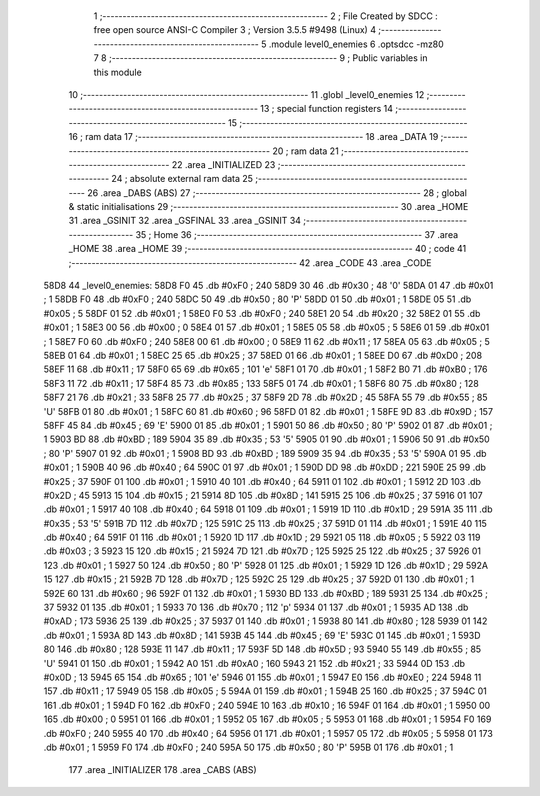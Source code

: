                               1 ;--------------------------------------------------------
                              2 ; File Created by SDCC : free open source ANSI-C Compiler
                              3 ; Version 3.5.5 #9498 (Linux)
                              4 ;--------------------------------------------------------
                              5 	.module level0_enemies
                              6 	.optsdcc -mz80
                              7 	
                              8 ;--------------------------------------------------------
                              9 ; Public variables in this module
                             10 ;--------------------------------------------------------
                             11 	.globl _level0_enemies
                             12 ;--------------------------------------------------------
                             13 ; special function registers
                             14 ;--------------------------------------------------------
                             15 ;--------------------------------------------------------
                             16 ; ram data
                             17 ;--------------------------------------------------------
                             18 	.area _DATA
                             19 ;--------------------------------------------------------
                             20 ; ram data
                             21 ;--------------------------------------------------------
                             22 	.area _INITIALIZED
                             23 ;--------------------------------------------------------
                             24 ; absolute external ram data
                             25 ;--------------------------------------------------------
                             26 	.area _DABS (ABS)
                             27 ;--------------------------------------------------------
                             28 ; global & static initialisations
                             29 ;--------------------------------------------------------
                             30 	.area _HOME
                             31 	.area _GSINIT
                             32 	.area _GSFINAL
                             33 	.area _GSINIT
                             34 ;--------------------------------------------------------
                             35 ; Home
                             36 ;--------------------------------------------------------
                             37 	.area _HOME
                             38 	.area _HOME
                             39 ;--------------------------------------------------------
                             40 ; code
                             41 ;--------------------------------------------------------
                             42 	.area _CODE
                             43 	.area _CODE
   58D8                      44 _level0_enemies:
   58D8 F0                   45 	.db #0xF0	; 240
   58D9 30                   46 	.db #0x30	; 48	'0'
   58DA 01                   47 	.db #0x01	; 1
   58DB F0                   48 	.db #0xF0	; 240
   58DC 50                   49 	.db #0x50	; 80	'P'
   58DD 01                   50 	.db #0x01	; 1
   58DE 05                   51 	.db #0x05	; 5
   58DF 01                   52 	.db #0x01	; 1
   58E0 F0                   53 	.db #0xF0	; 240
   58E1 20                   54 	.db #0x20	; 32
   58E2 01                   55 	.db #0x01	; 1
   58E3 00                   56 	.db #0x00	; 0
   58E4 01                   57 	.db #0x01	; 1
   58E5 05                   58 	.db #0x05	; 5
   58E6 01                   59 	.db #0x01	; 1
   58E7 F0                   60 	.db #0xF0	; 240
   58E8 00                   61 	.db #0x00	; 0
   58E9 11                   62 	.db #0x11	; 17
   58EA 05                   63 	.db #0x05	; 5
   58EB 01                   64 	.db #0x01	; 1
   58EC 25                   65 	.db #0x25	; 37
   58ED 01                   66 	.db #0x01	; 1
   58EE D0                   67 	.db #0xD0	; 208
   58EF 11                   68 	.db #0x11	; 17
   58F0 65                   69 	.db #0x65	; 101	'e'
   58F1 01                   70 	.db #0x01	; 1
   58F2 B0                   71 	.db #0xB0	; 176
   58F3 11                   72 	.db #0x11	; 17
   58F4 85                   73 	.db #0x85	; 133
   58F5 01                   74 	.db #0x01	; 1
   58F6 80                   75 	.db #0x80	; 128
   58F7 21                   76 	.db #0x21	; 33
   58F8 25                   77 	.db #0x25	; 37
   58F9 2D                   78 	.db #0x2D	; 45
   58FA 55                   79 	.db #0x55	; 85	'U'
   58FB 01                   80 	.db #0x01	; 1
   58FC 60                   81 	.db #0x60	; 96
   58FD 01                   82 	.db #0x01	; 1
   58FE 9D                   83 	.db #0x9D	; 157
   58FF 45                   84 	.db #0x45	; 69	'E'
   5900 01                   85 	.db #0x01	; 1
   5901 50                   86 	.db #0x50	; 80	'P'
   5902 01                   87 	.db #0x01	; 1
   5903 BD                   88 	.db #0xBD	; 189
   5904 35                   89 	.db #0x35	; 53	'5'
   5905 01                   90 	.db #0x01	; 1
   5906 50                   91 	.db #0x50	; 80	'P'
   5907 01                   92 	.db #0x01	; 1
   5908 BD                   93 	.db #0xBD	; 189
   5909 35                   94 	.db #0x35	; 53	'5'
   590A 01                   95 	.db #0x01	; 1
   590B 40                   96 	.db #0x40	; 64
   590C 01                   97 	.db #0x01	; 1
   590D DD                   98 	.db #0xDD	; 221
   590E 25                   99 	.db #0x25	; 37
   590F 01                  100 	.db #0x01	; 1
   5910 40                  101 	.db #0x40	; 64
   5911 01                  102 	.db #0x01	; 1
   5912 2D                  103 	.db #0x2D	; 45
   5913 15                  104 	.db #0x15	; 21
   5914 8D                  105 	.db #0x8D	; 141
   5915 25                  106 	.db #0x25	; 37
   5916 01                  107 	.db #0x01	; 1
   5917 40                  108 	.db #0x40	; 64
   5918 01                  109 	.db #0x01	; 1
   5919 1D                  110 	.db #0x1D	; 29
   591A 35                  111 	.db #0x35	; 53	'5'
   591B 7D                  112 	.db #0x7D	; 125
   591C 25                  113 	.db #0x25	; 37
   591D 01                  114 	.db #0x01	; 1
   591E 40                  115 	.db #0x40	; 64
   591F 01                  116 	.db #0x01	; 1
   5920 1D                  117 	.db #0x1D	; 29
   5921 05                  118 	.db #0x05	; 5
   5922 03                  119 	.db #0x03	; 3
   5923 15                  120 	.db #0x15	; 21
   5924 7D                  121 	.db #0x7D	; 125
   5925 25                  122 	.db #0x25	; 37
   5926 01                  123 	.db #0x01	; 1
   5927 50                  124 	.db #0x50	; 80	'P'
   5928 01                  125 	.db #0x01	; 1
   5929 1D                  126 	.db #0x1D	; 29
   592A 15                  127 	.db #0x15	; 21
   592B 7D                  128 	.db #0x7D	; 125
   592C 25                  129 	.db #0x25	; 37
   592D 01                  130 	.db #0x01	; 1
   592E 60                  131 	.db #0x60	; 96
   592F 01                  132 	.db #0x01	; 1
   5930 BD                  133 	.db #0xBD	; 189
   5931 25                  134 	.db #0x25	; 37
   5932 01                  135 	.db #0x01	; 1
   5933 70                  136 	.db #0x70	; 112	'p'
   5934 01                  137 	.db #0x01	; 1
   5935 AD                  138 	.db #0xAD	; 173
   5936 25                  139 	.db #0x25	; 37
   5937 01                  140 	.db #0x01	; 1
   5938 80                  141 	.db #0x80	; 128
   5939 01                  142 	.db #0x01	; 1
   593A 8D                  143 	.db #0x8D	; 141
   593B 45                  144 	.db #0x45	; 69	'E'
   593C 01                  145 	.db #0x01	; 1
   593D 80                  146 	.db #0x80	; 128
   593E 11                  147 	.db #0x11	; 17
   593F 5D                  148 	.db #0x5D	; 93
   5940 55                  149 	.db #0x55	; 85	'U'
   5941 01                  150 	.db #0x01	; 1
   5942 A0                  151 	.db #0xA0	; 160
   5943 21                  152 	.db #0x21	; 33
   5944 0D                  153 	.db #0x0D	; 13
   5945 65                  154 	.db #0x65	; 101	'e'
   5946 01                  155 	.db #0x01	; 1
   5947 E0                  156 	.db #0xE0	; 224
   5948 11                  157 	.db #0x11	; 17
   5949 05                  158 	.db #0x05	; 5
   594A 01                  159 	.db #0x01	; 1
   594B 25                  160 	.db #0x25	; 37
   594C 01                  161 	.db #0x01	; 1
   594D F0                  162 	.db #0xF0	; 240
   594E 10                  163 	.db #0x10	; 16
   594F 01                  164 	.db #0x01	; 1
   5950 00                  165 	.db #0x00	; 0
   5951 01                  166 	.db #0x01	; 1
   5952 05                  167 	.db #0x05	; 5
   5953 01                  168 	.db #0x01	; 1
   5954 F0                  169 	.db #0xF0	; 240
   5955 40                  170 	.db #0x40	; 64
   5956 01                  171 	.db #0x01	; 1
   5957 05                  172 	.db #0x05	; 5
   5958 01                  173 	.db #0x01	; 1
   5959 F0                  174 	.db #0xF0	; 240
   595A 50                  175 	.db #0x50	; 80	'P'
   595B 01                  176 	.db #0x01	; 1
                            177 	.area _INITIALIZER
                            178 	.area _CABS (ABS)
